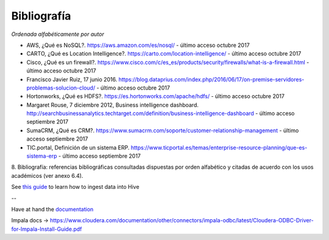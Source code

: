 .. _bibliografia:

Bibliografía
============

*Ordenada alfabéticamente por autor*

- AWS, ¿Qué es NoSQL?. https://aws.amazon.com/es/nosql/ - último acceso octubre 2017

- CARTO, ¿Qué es Location Intelligence?. https://carto.com/location-intelligence/ - último acceso octubre 2017

- Cisco, ¿Qué es un firewall?. https://www.cisco.com/c/es_es/products/security/firewalls/what-is-a-firewall.html - último acceso octubre 2017

- Francisco Javier Ruiz, 17 junio 2016. https://blog.dataprius.com/index.php/2016/06/17/on-premise-servidores-problemas-solucion-cloud/ - último acceso octubre 2017

- Hortonworks, ¿Qué es HDFS?. https://es.hortonworks.com/apache/hdfs/ - último acceso octubre 2017

- Margaret Rouse, 7 diciembre 2012, Business intelligence dashboard. http://searchbusinessanalytics.techtarget.com/definition/business-intelligence-dashboard - último acceso septiembre 2017

- SumaCRM, ¿Qué es CRM?. https://www.sumacrm.com/soporte/customer-relationship-management - último acceso septiembre 2017

- TIC.portal, Definición de un sistema ERP. https://www.ticportal.es/temas/enterprise-resource-planning/que-es-sistema-erp - último acceso septiembre 2017


8. Bibliografía: referencias bibliográficas consultadas dispuestas por orden
alfabético y citadas de acuerdo con los usos académicos (ver anexo 6.4).


See `this guide`_ to learn how to ingest data into Hive

.. _this guide: https://www.cloudera.com/developers/get-started-with-hadoop-tutorial/exercise-1.html

--

Have at hand the `documentation`_

.. _documentation: www.cloudera.com/documentation/other/connectors/hive-odbc/2-5-12/Cloudera-ODBC-Driver-for-Apache-Hive-Install-Guide-2-5-12.pdf

Impala docs -> https://www.cloudera.com/documentation/other/connectors/impala-odbc/latest/Cloudera-ODBC-Driver-for-Impala-Install-Guide.pdf